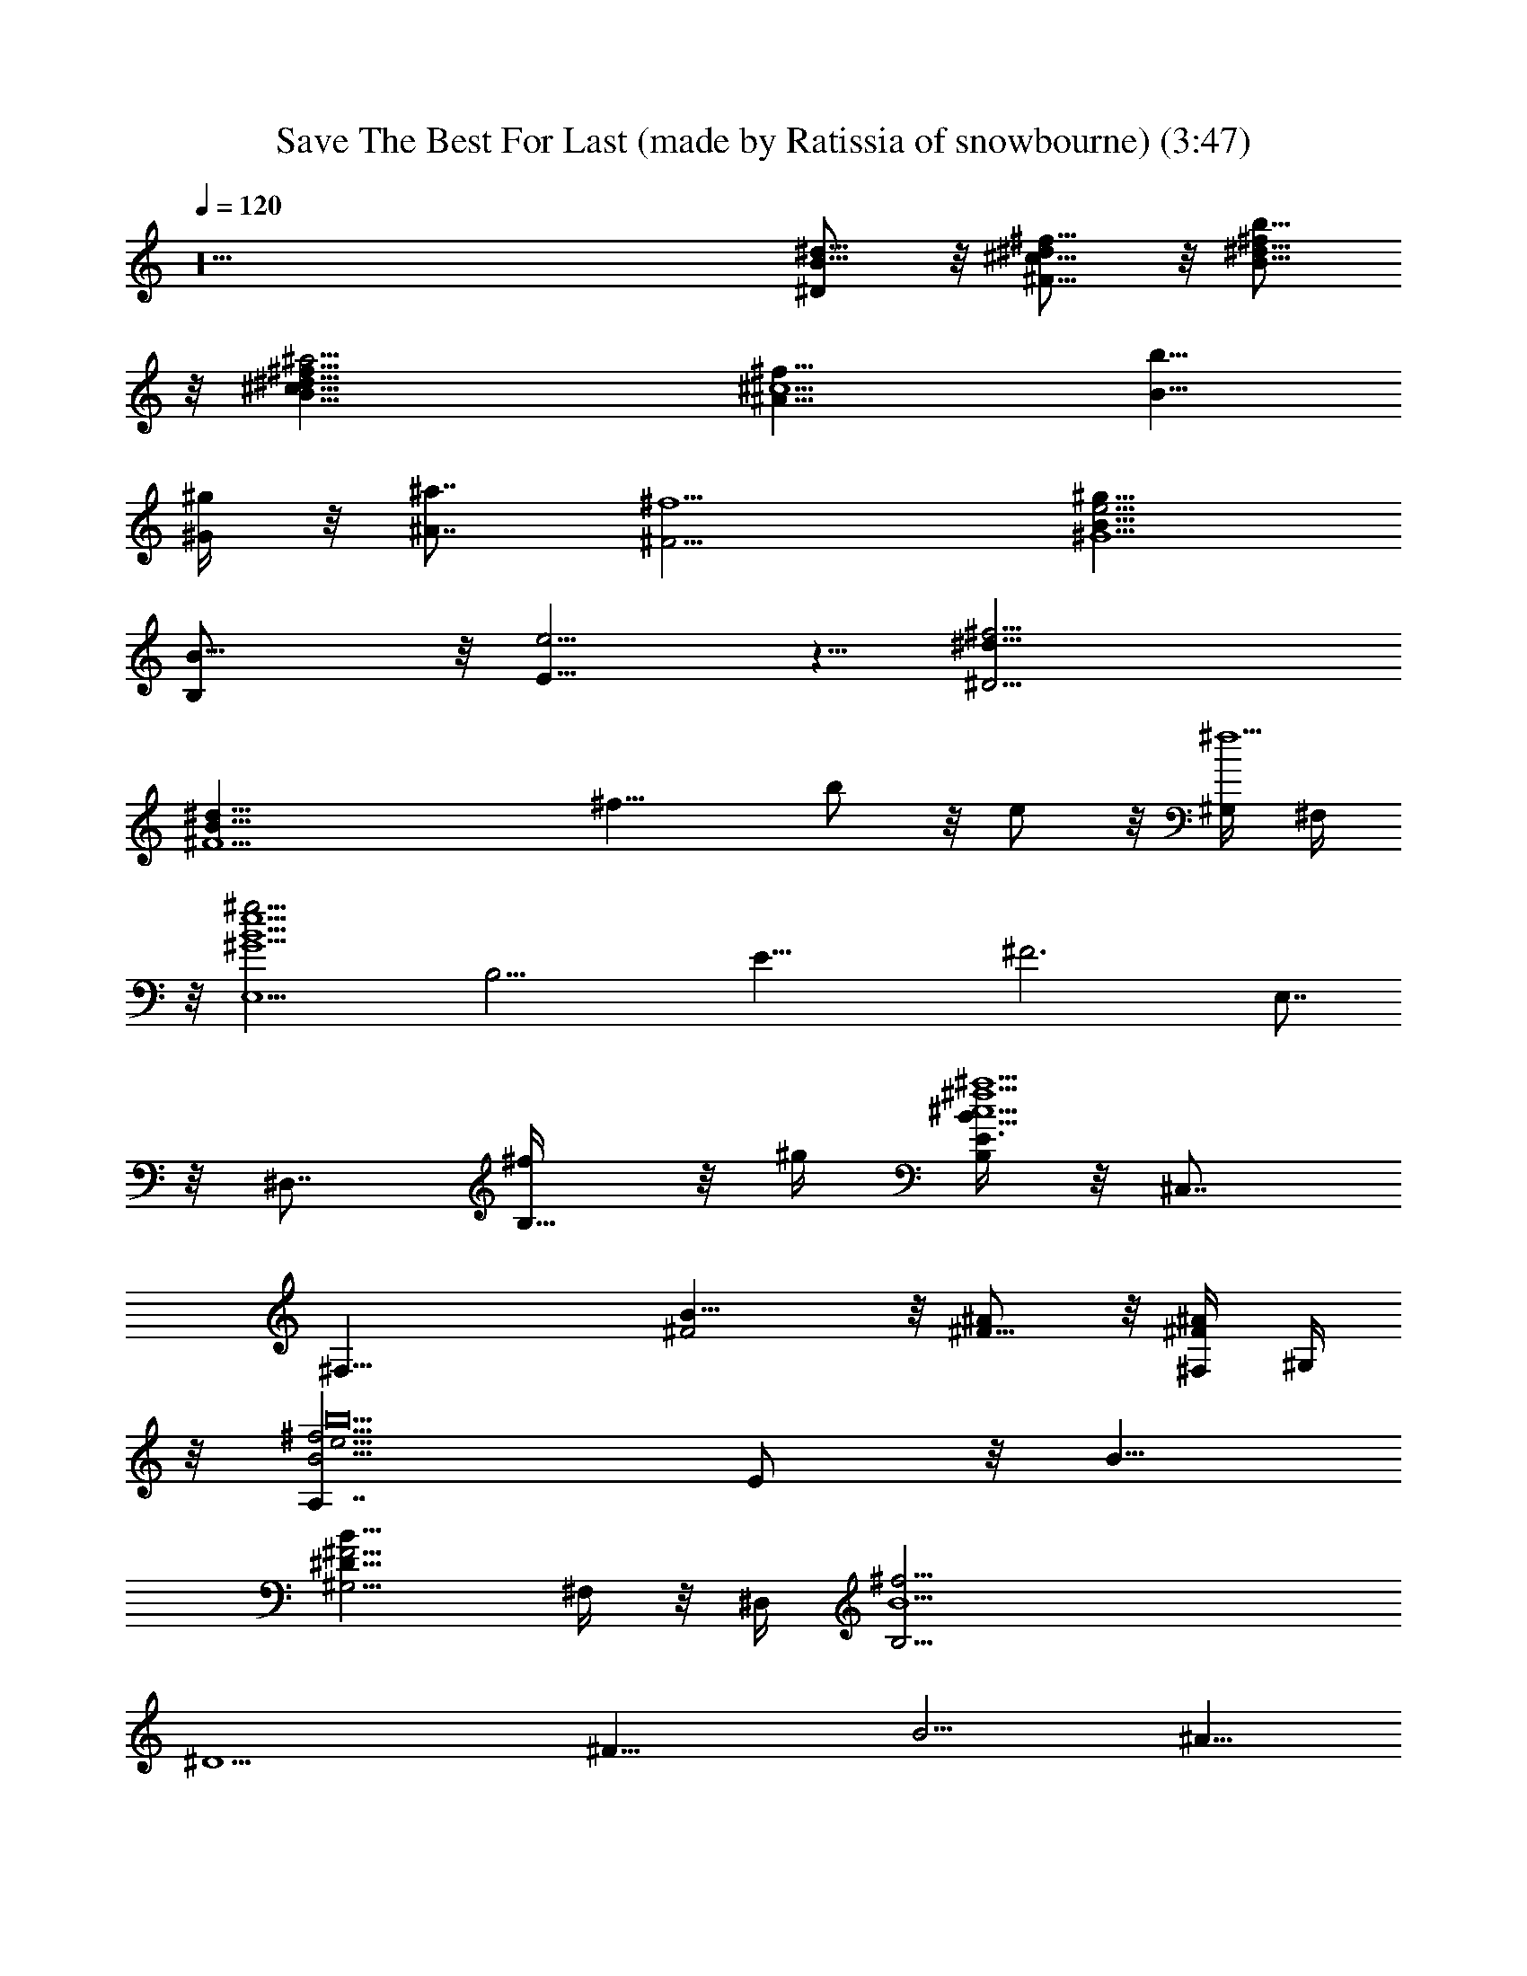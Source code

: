 X: 1
T: Save The Best For Last (made by Ratissia of snowbourne) (3:47)
Z: Transcribed by ratissia
%  Original file: VANESSA WILLIAMS Save The Best For Last (made by Ratissia of snowbourne) (3:47)
%  Transpose: -4
L: 1/4
Q: 120
K: C
z10 [^d5/8B5/8^D/2] z/8 [^f5/8^d/2^c5/8^F5/8] z/8 [^d5/8^f/2b5/8B5/8]
z/8 [^a9/4^f5/8^c5/8^d5/8B5/8] [^f15/8^c5/2^A13/8z5/8] [b5/8B5/8]
[^g/4^G/4] z/8 [^a7/8^A7/8z/4] [^f5/2^F5/4z5/8] [^g15/8e5/4B5/8^G5/2]
[B15/8B,/2] z/8 [e5/4E5/8] z5/8 [^f13/4^d5/8^D23/4]
[^d41/8B41/8^F5z21/8] [^f15/8z5/8] b/2 z/8 e/2 z/8 [^G,/4^f5] ^F,/4
z/8 [E,5/2B5e5^g19/4^G5z5/8] [B,15/4z5/8] [E29/8z5/8] [^F3z5/8] E,7/8
z/8 ^D,7/8 [B,5/8^f/4] z/8 ^g/4 [B,/4^f5B15/8^c5E3/2^a5] z/8 ^C,7/8
[^F,25/8z5/8] [B15/8^F2] z/8 [^F5/8^A/2] z/8 [^F,/4^F/2^A/2] ^G,/4
z/8 [A,7/4^f15/4b10B5/4e15/4z5/8] E/2 z/8 B5/8
[^G,5/4B15/8^F25/4^D45/8] ^F,/4 z/8 ^D,/4 [B,25/4B5^f25/4z15/4]
[^D5/2z5/8] [^F15/8z5/8] [B5/4z3/4] ^A5/8
[^F19/8^c19/8^a19/8^f19/8^A19/8z5/4] B/2 z/8 ^G5/8
[E7/4B5/2e19/8^g19/8^G5/2z5/4] ^A5/8 [E/2^F5/8] z/8
[B,37/8B25/8^f19/8^d19/8^F5/2] z/8 [^F5z5/8] [B15/8z5/8] e5/8
[^d25/8z5/8] [E,5/2^G5/2B21/8z5/8] [B,15/8z3/4] [E9/8e/2] z/8 ^c/2
z/8 [^F,19/8^c19/8B5/4^F5/4z5/8] [^C7/4z5/8] [^F9/8B5/4z5/8] ^d5/8
[^G,29/8B15/4^d39/8^G5/4z5/8] [^D3z5/8] [^G19/8z5/4] [^f/2^F5/8] z/8
[b15/8^A5/8] [B9/8z5/8] ^c5/8 [^a15/8^F,5/2^A5/2^c5/2^F5/4z5/8]
[^C15/8z5/8] [^F5/4B/2] z/8 [^g25/8B5/8] [E,5/2B5/2^G5/2E11/8z3/4]
[B,7/4^dz5/8] [E9/8z5/8] [^d3z5/8] [^f19/8^D,27/8B25/8^F5/2z5/8]
[B,11/4z5/8] [^D17/8z5/4] [^F35/8z5/8] [B15/4z5/8] e5/8 [^d5/2z5/8]
[E,19/8^G15/8E5/4z5/8] [B,7/4z5/8] [E9/8e5/8]
[^A25/8^F15/8^c15/8z5/8] [^F,5/2z5/8] [^C15/8z5/8] [^F5/4B5/8] B3/4
[B,/2B15/8^F19/8] z/8 ^F,/2 z/8 B,/2 z/8 [^F,/2B/2] z/8
[B/2B,19/8^F/2] z/8 [^c/2^G5/8] z/8 [^d/2^G5/8B/2] z/8
[^d35/8B5/8^G5/8] [E,37/8E5/4^G15/8B15/4z5/8] [B,4z5/8] [E15/4^c5/8]
[^G25/8z5/4] [^cz5/8] [B5/8z3/8] ^c/4 B5/8 [^D,37/8^F5/8^D5/4B9/2]
[B,5/8^F11/8] ^D3/4 [^F15/8^D5/4z5/8] [B,2z5/8] [^D7/4z5/8]
[^A/2^F5/8^c/2] z/8 [B5/8^F5/8] [^C,19/8^F5/4B5/2^C5/8E5/2]
[^C15/8z5/8] [^F5/8^A5/8] [^A5/8^F5/8^G15/8] [^F,19/8^C5/8^A5/2^F5/4]
[^C5/4z5/8] ^F5/8 [^C5/8^F5/8] [^D5/2^F5/2B,5/4B5/2z5/8] ^F,/2 z/8
[B,15/4z5/8] [^F,25/8z5/8] [B11/8^F5/8^D5/2^d11/8] [^c5/8^F3/4] z/8
[^d9/8B5/8^F5/8] [^f5/8^F/2B/2] z/8 [^c5/4=A5/4^F,37/8^f5/2^C5/8^F5]
[^C35/8z5/8] [A15/4^c5/4z5/8] [b/2B9/8] z/8 [^f9/8^c19/8z5/8] ^g5/8
[^g5/8^d5/8] [e5/8^f15/8] [B15/8^F5^G,37/8b15/8^D5/8^G5/4]
[^D35/8z5/8] [^G15/4^c5/8] [b5/8B23/8] [^d5/4^f5/8] e5/8 [^c5/8^f5/4]
[^d5/8z3/8] B/4 [e5A,5/2^C5/2E3/4A11/8B2] [E7/4^d7/4z5/8] A5/8
[B15/8A/2] z/8 [^G5/2b5/2^D5/2^F5/4z5/8] E/2 z/8 [^F5/4B5/4z5/8]
[^c23/8z5/8] [^F,17/4^F5/4^A5/2^a11/4^C5/8^A,37/8] [^C4z5/8]
[^F15/8z5/4] [^d15/8B5/4^D5/8] [^f5/4^F5/4z5/8] [b5/8B5/8]
[^a25/8^f25/8^c25/8^A25/8^F25/8z15/8] B5/8 ^G3/4
[^g19/8e19/8B19/8^G19/8E19/8z5/4] ^A/2 z/8 [^d5/8^f5/8^F5/8]
[^d3B19/8^f3^F5/2^D5/2z15/8] ^F,/4 E,/4 z/8 [^D,19/8^F5/2^D5/2z5/8]
B5/8 e5/8 [^d25/8z5/8] [E,19/8^G5/2B5/2E5/2z5/4] e5/8 ^c5/8
[^F,19/8^F5/2^c5/2B5/4^A5/2] [B5/4z3/4] [^g9/8^d5/2z5/8]
[^G,39/8^D5/2^G5B15/4z5/8] ^f3/4 z/4 ^c/4 [^d9/8z5/8] [^D5/2z5/8]
[^c/2^F/2] z/8 [B5/4z5/8] [^A/2^c15/8] z/8 [^F,19/8^A5/2^F5/4z5/8]
[^C7/4z5/8] [B5/8^F5/4] [^G5/8B5/4] [E,5/2E13/8^G5/2z5/8]
[B,15/8^d5/4z5/8] [^D/4^F5/8] z/8 [E7/8z/4] [^F5/8^d25/8]
[^D,5^F21/8^D11/8z5/8] [B,4z3/4] [^D15/4z5/4] [^F5/2z5/8] [B9/8z5/8]
e/2 z/8 [^d3z5/8] [E,19/8^G5/2E5/4z5/8] [B,7/4z5/8] [E5/4e5/8] ^c5/8
[^F,19/8^c19/8^A5/2^F5/4z5/8] [^C7/4z5/8] [^F5/4B5/8] B5/8
[E,5^f15/8B15/8^G15/8z5/8] [B,35/8z5/8] [E15/4z5/8]
[B25/8^G25/8z21/8] ^f/4 ^g/4 z/8 [^F,17/4^f5/4B15/8^F5/4z5/8]
[B,3^d/2] z/8 [^F15/4^f5/8] [B19/8b5/8] [^a5/8^A5/4] ^f5/8
[^A5/4e5/8] [^F,/2^f/4^d5/8] z/8 ^g/4
[=A,7/4^f5/8E7/4=A15/8=a15/8b5/8] [^f13/8z5/4]
[^G,9/8B15/8E15/8^G15/8^g/4] z/8 [^f53/8z/4] [^c5/4z5/8] ^F,/4 z/8
^D,/4 [B,25/4^D31/8^F9/2B41/8] [^D19/8z5/8] [^F7/4z5/8] [B5/4z5/8]
^A5/8 [^f/2^A19/8^F5/2] z/8 ^c/2 z/8 [^f/2B5/8] z/8 [^c/2^G5/8] z/8
[^f/2E5/2^G5/2] z/8 B5/8 [^f5/8^A5/8] [B5/8^F5/8] [^f5/8^D5^F2] B5/8
^f5/8 z/8 [B/2^F3] z/8 [^f19/8^G/2] z/8 B/2 z/8 e/2 z/8 ^d5/8
[E,19/8^G5/2B19/8^d7/4E5/4z5/8] [B,7/4z5/8] [E5/4e5/8] ^c5/8
[^F,19/8^A5/2^c19/8^F5/4z5/8] [^C7/4B5/8] [^F5/4^d5/4]
[^G,5/2B13/8^d5/2^D5/8^G5/4] [^D15/8^A5/8] [^G15/4^A3/8] B7/8
[^G,15/8^F5/8B11/8^d5/2^c5/8^D5/2] [B,/2^c5/8^F15/8] z/4 [^D,/8B9/8]
z/8 E,/4 z/8 [^C,3/8^A/2^c9/8] z/4 [^F,7/4^F5/2^A5/8] [^A5/4^d/4]
^c/4 z/8 [^c/2B/4] z3/8 [^F,/2^A5/8^G5/8B9/8] z/8 [E,7/4E5/2^G5/8]
[^G5/4^d5/4z5/8] B/2 z/8 [E,/2^G5/8^d25/8] z/8 [^D,4^D5^F5/8]
[^F5/4z5/8] [B/2^g5/8] z/8 [^F5/8^f25/8] [^F5/2B5/8^d15/8]
[B15/8z5/8] e5/8 [^D,/2^d5/2] z/8 [E,5/2E5/2^G3/4] [^G5/4e9/8z5/8]
B/2 z/8 [^G/2^c15/8] z/8 [^F,19/8^F5/2^A5/8] [^A5/4z5/8] [^c/2B/2]
z/8 [^A5/8B5/8] [B,4^D/2^F5/8B5/4] z/8 [^F5/4z5/8] [B5/4z5/8]
[^F25/8z5/8] [B5/2z5/8] ^c5/8 ^d5/8 [^D,/2^d5/8] z/8
[E,4^G15/8B15/8^d15/8E15/8z5/4] ^c5/8 [E25/8^G25/8z2] ^c/2 z/8
[E,/2B5/8z/4] ^c/4 z/8 [^D,31/8^F5/8^D15/8B35/8] ^F5/4
[^F25/8^D17/8z5/8] B,5/8 [B,7/4z5/8] ^c5/8 [^D,/2^G5/8B5/2E5/8] z/8
[^C,19/8^G15/8E5/2z5/4] ^A5/8 [B5/8^G15/8] [^F,19/8^F2E5/2^A5/4^C5/2]
^A5/8 z/8 [^D5/8^F5/8] [B,19/8^F15/4^D5/2] z/8
[^F,/2^f7/4B7/4^d5/4^D5/2] z/8 [B,/2^c/2] z/8 [^D,/2^F5/4^d5/8] z/8
[^C,/4b25/8^f5/8^c5/8] B,/4 z/8 [^F,11/4^f5/2=A5^c5/4] [^c5/4z5/8]
[B5/4z5/8] [^c5/4b5/4^f5/4^g5/8] [^F,7/8^g5/8] [^f5/8^c5/4^g5/8^d5/8]
[^F,/2^d5/8b5/8^f15/8^g13/4] z/8 [^G,35/8b35/8B2^G9/2^d2z11/8]
[^F/2^c/2] z/8 [B11/4^F21/8^d25/8z5/8] [^g5/2z15/8] [^G,/2^G5/8z/4]
B3/8 [A,19/8A5/2e5/2^c5/2z5/8] ^d15/8 [^G,19/8^G5/2B5/8^d5/2b5/2]
[B15/8z5/4] ^c5/8 [^F,19/8^c11/4^A5/2^F11/4^a33/8] z/8
[^d11/8B5/8^D5/8] z/8 [^f5/4^c/2^F/2] z/8 [b/2^g/2^d29/8B/2] z/8
[^a17/4^f17/4^c25/8^A7/4] z/8 B/2 z/8 [^G15/8z5/8] [B5/2z5/4] ^A5/8
[^F25/8z5/8] B5/2 [^D,9/8^D5/4^F5/4B5/8B,5/8] [B,5/8B5/8]
[B,5/4^D5/4B5/4^F5/4^F,5/4e5/8] [^d15/8z3/4]
[E,15/8^G19/8E19/8B19/8B,19/8z5/4] e/2 z/8 [E,/2^f7/4] z/8
[^F,19/8^A5/2^c5/2^F5/2^C5/2z5/4] e/2 z/8 [e5/8z/4] ^f/8 ^g/4
[^G,25/8B15/4^G37/8^d5^a5/4^F25/8] b5/8 [^f5/4z5/8] [^D5/2z5/8]
[^G,5/4b5/4^F15/8z5/8] [B5/4z5/8] [^G,/2^a15/8^c5/8] z/8
[^F,5/2^C5/8^F5/4^A5/2^c5/2] [^C15/8z5/8] [^a5/8^F5/4^f5/8B5/8] z/8
[^g7/4e7/4B5/8] [E,19/8B,5/8E5/4^G19/8B19/8] [B,7/4^d9/8z5/8]
[^g/2E9/8e/2] z/8 [^f3^d25/8z5/8] [^D,29/8^D5/4B25/8^F5/2z5/8]
[B,15/8z5/8] [^D15/4z7/8] ^C,/4 z/8 [B,9/8^F5/2z5/8] [B15/8z5/8]
[^G,/2e5/8] z/8 [^F,/2^d25/8] z/8 [E,19/8b9/8^g9/8E5/2B5/2^G5/2] z/8
[^g5/4b5/4e5/8] ^c5/8 [^F,19/8^c11/8^a5/4^f5/4^A5/2^F5/2] z/8
[^a/2^f/2^c9/8B/2] z/8 B5/8 [B,/8^d5/2B15/4^F5/2] z/8 ^D,/4 z/8
^F,9/8 z/8 [^D,9/8z5/8] [^d5/8^D5/8] [B,/2^f5/8^F5/8] z/8
[^G,/2b5/8B5/4] z/8 [^F,/2^a27/8^A5/8] z/8 [E,17/8^A5/4z5/8] ^D5/8
[^A5/2z] E,/4 [E,7/4^G5/2^g5/2z5/4] [^A3/2z5/8] E,/2 z/8
[^D,11/4B13/8^f9/4^F41/8z3/4] ^A/2 z/8 ^A/4 B3/8 [B25/8z/4]
[^d/4^f3/8] z/8 [^f5/2^d11/8z5/8] [^D,/2b/2] z/8 e/2 z/8
[^D,/2^d19/8^g17/8b17/8] z/8 [E,19/8^G5/2E5/2z5/8] ^f5/4
[^c7/4^a3/2^f3/2^g5/8] [^F,19/8^A5/2^F5/2e9/8] z/8 [b5/8^f/2^d5/8]
z/8 [^c15/8^a3/2^f3/2e15/8z5/8] [^G,7/4^G5/2B31/8z5/4]
[^d5/8b3/8^f5/8] z/4 [^G,/2b5/8^f11/8^d3/4] z/4 [^d7/4^D/2] z/8
[^D,3/8^f/2^F/2] z/4 [^G,/2b9/8B9/8] z/8 ^F,/2 z/8 [E,7/4^c5/2B5/2]
z/8 [E,9/8z5/8] [b5/4B5/2z5/8] E,/4 z3/8 [E,9/8^a5/8^A5/8]
[^f15/4^F45/8z5/8] [^D,3^A25/8z5/2] ^d5/8 [B,/2^f15/8B5/8] z/8
[^G,/2b5/8^A5/4] z/4 [^G,3/8^a17/8] z/4
[E,19/8E19/8^G19/8B,19/8B19/8z5/8] ^d/2 [^f/4z/8] ^g/2 z/8
[^f5/4z5/8] [^F,19/8^C5/2^A5/4^F15/8B5/2z5/8] [^G/2^g5/8] z/8
[^A5/4^a5/8] [^F5/8b15/8] [B,11/4^D19/4^F15/4B5/2z5/8] ^d/4 [^f/4z/8]
[^g3/8z/4] [b5/2z5/4] [^f15/8B5/2^d5/4z5/8] [^D,/4^c5/8] z/8 E,/4
[^F,/2^d5/4^F5/4] z/8 [^G,/2b25/8^f5/8] z/8
[^F,21/8^f5/2^F5/8=A41/8^c11/8] [^F33/8B5/8] z/8 [^c5/4^C/2] z/8
[B7/4E19/8z5/8] [^F,11/8b9/8^d9/8^f9/8^c5/4z5/8] ^g/2 z/8
[^C,/2^c5/4^f/2^a/2^d/2] z/8 [^G,/4b5/8^d5/8^f19/8] ^F,/4 z/8
[^G,15/8b5/2B5/8^G5/8^d15/8] [^G5/4B5/8] [B5/8^A5/8^c5/8]
[^G,23/8^d25/8^G5/2B23/8z5/8] [^g5/2z15/8] [E,/4^G5/8] z/8 [^G,/4B/4]
[A,19/8=A5/2e5/2^c5/2z5/8] ^d15/8 [^G,5/2^G5/2e9/4B3/4b5/2] B7/4 z/8
[^F,29/8^F65/8^c35/8^A75/8^a5] z/8 [^C,/2^f/2] z/8 [^A,/4^c/2] z3/8
[^F,19/8^f5/2] z/8 [^d15/8^D5/8] [^f5/4^F5/4z5/8] [b5/8B5/8]
[^a11/4^f25/8^c25/8^A3/4] [^A19/8z5/4] B/2 z/8 ^G5/8
[B3/2^g3/2e7/4^G5/2z5/4] ^A/2 z/8 [^f3^d3B3^F5/8] ^F5/2
[^D,19/8^F5/2z5/8] [B5/4z5/8] e5/8 [^d11/4z5/8]
[E,19/8B5/2^G5/2E5/2z5/4] e5/8 z/8 ^c/2 z/8 [^F,19/8^A19/8^F19/8B9/8]
z/8 B/2 z/8 [B5/8^d25/8] [^G,39/8B15/4^G5z5/4] ^f5/8 [b5/8^g5/8]
[b17/8^D5/8] [^c5/8^F5/8] [^d5/8B5/4] [^f5/8^c5/8]
[^F,5/2^c5/4^g5/2^A5/2^F5/4z5/8] [^C15/8z5/8] [^a5/8^F5/4B5/8]
[b15/8B5/8] [E,5/2^f2^G5/2B5/2z5/8] [B,15/8^d5/4z3/4] [^g/2E9/8] z/8
[^f3^d5/8] [^D,39/8^d35/8B5/2^F5/2] [^F5/2^D5/2z5/8] [B9/8z5/8] e5/8
[^d15/8z5/8] [E,19/8^G5/2E5/2z5/4] e5/8 [^c15/8^A5/8^F5/8]
[^F,19/8^F5/4^A5/2] [^d5/8^F5/8B5/8] [^d5/2^F5/8B5/8]
[B,11/8^F21/8B13/4z3/4] [^F,29/8z5/8] [B,29/8z5/8] [^D19/8z5/8]
[^d5/8^F5/2] [^f9/8^d5/8B15/8] [b/2^d/2] z/8 [^a9/4^f5/8^c3]
[^f15/8^A13/8^F15/8z5/8] [b5/8B5/8] [^g/4^G/4] z/8 [^a3/4^A7/8z/4]
[^f5/2^F5/4z5/8] [^g9/8B5/8e9/8^G5/2E5/4] [B7/4B,/2] [^d/8^D/8]
[e5/8E5/4] [^f45/8^d5/8^D5/8] [^d9/2B5/2^D5^F21/8] z/8 [^F19/8z5/8]
[B9/8z5/8] e/2 z/8 [^d19/8z5/8] [E,39/8^G5/2E5/2z5/4] e/2 z/8
[^c65/8z5/8] [^C15/2^F15/2^A15/2z5/2] [^F,39/8z15/4] B5/8 z/8 B5/8
[E,39/8B15/8^f7/4^d7/4E5^G5] z/8 [^F3B25/8z5/8] ^f15/8 [^f5/8z/4]
^g3/8 [^F,11/4^f5/2^c7/4b5B15/8^F5] z/8 [B25/8z5/8] [^f15/8z5/8]
[^C,9/8] z5/8 [^A5/4z5/8] [B,/4^f5/8] z/8 [^G,/4^g/4]
[=A,7/4^c15/8=a15/8e15/8^C15/8=A15/8] ^d11/8
[^G,7/4^d7/4B5/8^g7/4^G7/4^C7/4] ^f/4 z/8 [B7/8^c7/8] B3/8
[^F,/2B5/8^d7/8^F3/4^D45/4z/4] ^c/4 z/8 [B,85/8B/4z/8] [^F93/8z/8]
[^d45/4B91/8] 
